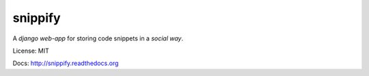snippify
========

A *django web-app* for storing code snippets in a `social way`.

License: MIT

Docs: http://snippify.readthedocs.org
